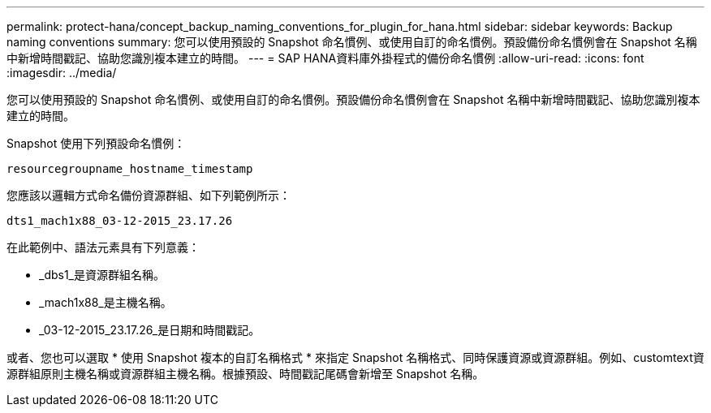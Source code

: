 ---
permalink: protect-hana/concept_backup_naming_conventions_for_plugin_for_hana.html 
sidebar: sidebar 
keywords: Backup naming conventions 
summary: 您可以使用預設的 Snapshot 命名慣例、或使用自訂的命名慣例。預設備份命名慣例會在 Snapshot 名稱中新增時間戳記、協助您識別複本建立的時間。 
---
= SAP HANA資料庫外掛程式的備份命名慣例
:allow-uri-read: 
:icons: font
:imagesdir: ../media/


[role="lead"]
您可以使用預設的 Snapshot 命名慣例、或使用自訂的命名慣例。預設備份命名慣例會在 Snapshot 名稱中新增時間戳記、協助您識別複本建立的時間。

Snapshot 使用下列預設命名慣例：

`resourcegroupname_hostname_timestamp`

您應該以邏輯方式命名備份資源群組、如下列範例所示：

[listing]
----
dts1_mach1x88_03-12-2015_23.17.26
----
在此範例中、語法元素具有下列意義：

* _dbs1_是資源群組名稱。
* _mach1x88_是主機名稱。
* _03-12-2015_23.17.26_是日期和時間戳記。


或者、您也可以選取 * 使用 Snapshot 複本的自訂名稱格式 * 來指定 Snapshot 名稱格式、同時保護資源或資源群組。例如、customtext資源群組原則主機名稱或資源群組主機名稱。根據預設、時間戳記尾碼會新增至 Snapshot 名稱。
